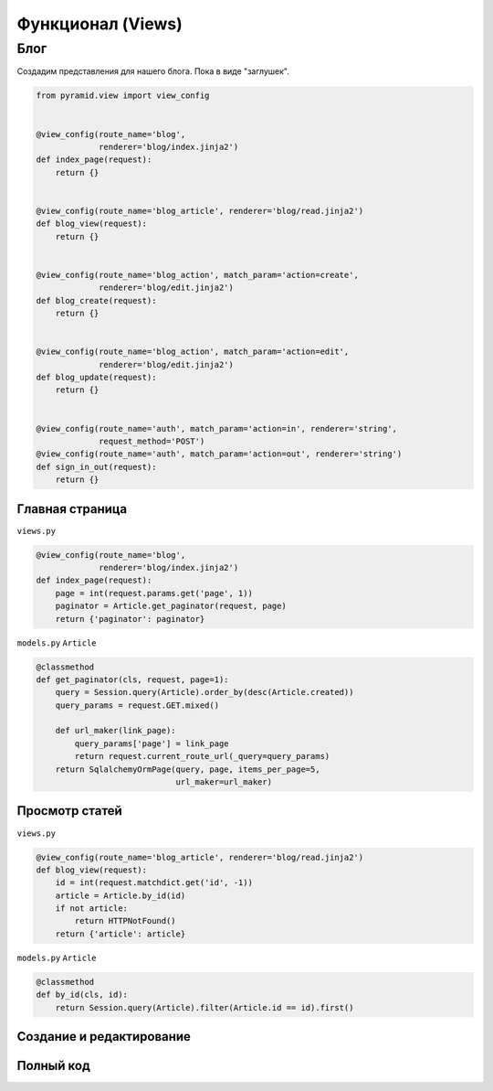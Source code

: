 Функционал (Views)
==================

Блог
----

Создадим представления для нашего блога. Пока в виде "заглушек".

.. code-block:: python

   from pyramid.view import view_config


   @view_config(route_name='blog',
                renderer='blog/index.jinja2')
   def index_page(request):
       return {}


   @view_config(route_name='blog_article', renderer='blog/read.jinja2')
   def blog_view(request):
       return {}


   @view_config(route_name='blog_action', match_param='action=create',
                renderer='blog/edit.jinja2')
   def blog_create(request):
       return {}


   @view_config(route_name='blog_action', match_param='action=edit',
                renderer='blog/edit.jinja2')
   def blog_update(request):
       return {}


   @view_config(route_name='auth', match_param='action=in', renderer='string',
                request_method='POST')
   @view_config(route_name='auth', match_param='action=out', renderer='string')
   def sign_in_out(request):
       return {}

Главная страница
~~~~~~~~~~~~~~~~

``views.py``

.. code-block:: python

   @view_config(route_name='blog',
                renderer='blog/index.jinja2')
   def index_page(request):
       page = int(request.params.get('page', 1))
       paginator = Article.get_paginator(request, page)
       return {'paginator': paginator}

``models.py`` ``Article``

.. code-block:: python

    @classmethod
    def get_paginator(cls, request, page=1):
        query = Session.query(Article).order_by(desc(Article.created))
        query_params = request.GET.mixed()

        def url_maker(link_page):
            query_params['page'] = link_page
            return request.current_route_url(_query=query_params)
        return SqlalchemyOrmPage(query, page, items_per_page=5,
                                 url_maker=url_maker)

Просмотр статей
~~~~~~~~~~~~~~~

``views.py``

.. code-block:: python

   @view_config(route_name='blog_article', renderer='blog/read.jinja2')
   def blog_view(request):
       id = int(request.matchdict.get('id', -1))
       article = Article.by_id(id)
       if not article:
           return HTTPNotFound()
       return {'article': article}

``models.py`` ``Article``

.. code-block:: python

    @classmethod
    def by_id(cls, id):
        return Session.query(Article).filter(Article.id == id).first()

Создание и редактирование
~~~~~~~~~~~~~~~~~~~~~~~~~

Полный код
~~~~~~~~~~

